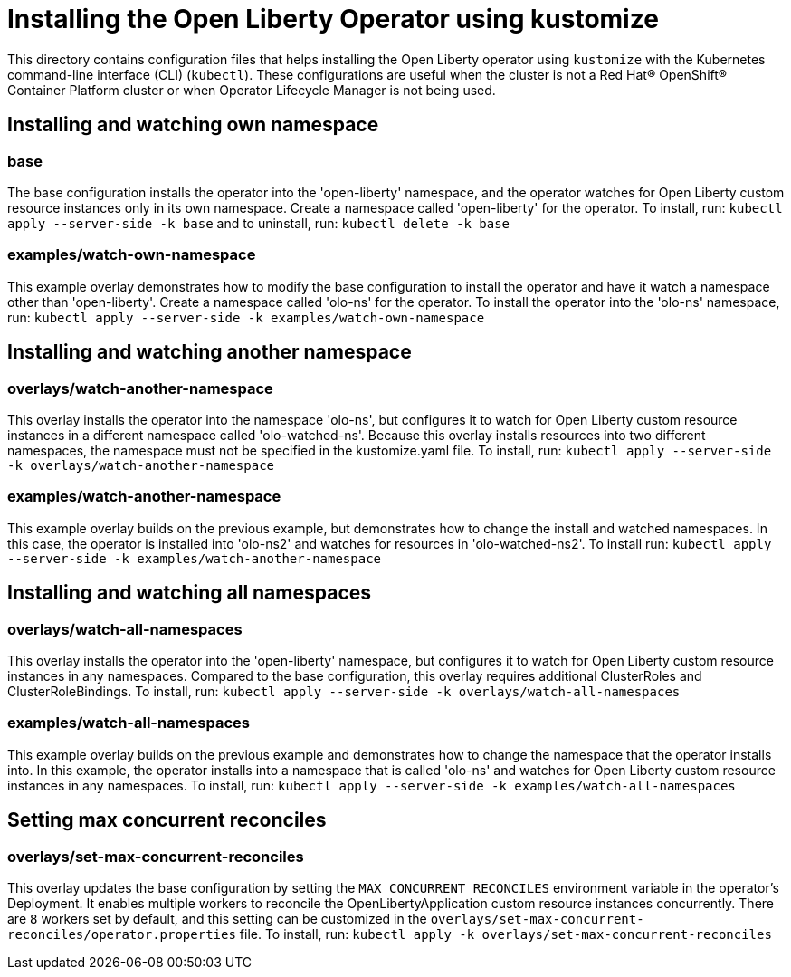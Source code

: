 = Installing the Open Liberty Operator using kustomize

This directory contains configuration files that helps installing the Open Liberty operator
using `kustomize` with the Kubernetes command-line interface (CLI) (`kubectl`). These configurations
are useful when the cluster is not a Red Hat® OpenShift® Container Platform cluster or when
Operator Lifecycle Manager is not being used.

== Installing and watching own namespace

=== base
The base configuration installs the operator into the 'open-liberty' namespace,
and the operator watches for Open Liberty custom resource instances only in its own namespace.
Create a namespace called 'open-liberty' for the operator.
To install, run: `kubectl apply --server-side -k base` and to uninstall, run: `kubectl delete -k base`

=== examples/watch-own-namespace
This example overlay demonstrates how to modify the base configuration to install the operator and have it
watch a namespace other than 'open-liberty'. Create a namespace called 'olo-ns' for the operator.
To install the operator into the 'olo-ns' namespace, run: `kubectl apply --server-side -k examples/watch-own-namespace`

== Installing and watching another namespace

=== overlays/watch-another-namespace
This overlay installs the operator into the namespace 'olo-ns', but configures it to
watch for Open Liberty custom resource instances in a different namespace called 'olo-watched-ns'.
Because this overlay installs resources into two different namespaces, the namespace must not be specified
in the kustomize.yaml file. To install, run:  `kubectl apply --server-side -k overlays/watch-another-namespace`

=== examples/watch-another-namespace
This example overlay builds on the previous example, but demonstrates how to change
the install and watched namespaces. In this case, the operator is installed into 'olo-ns2'
and watches for resources in 'olo-watched-ns2'. To install run: `kubectl apply --server-side -k
examples/watch-another-namespace`

== Installing and watching all namespaces

=== overlays/watch-all-namespaces
This overlay installs the operator into the 'open-liberty' namespace,
but configures it to watch for Open Liberty custom resource instances in any namespaces.
Compared to the base configuration, this overlay requires additional ClusterRoles and ClusterRoleBindings.
To install, run: `kubectl apply --server-side -k overlays/watch-all-namespaces`

=== examples/watch-all-namespaces
This example overlay builds on the previous example and demonstrates how to change
the namespace that the operator installs into. In this example, the operator installs
into a namespace that is called 'olo-ns' and watches for Open Liberty custom resource
instances in any namespaces. To install, run: `kubectl apply --server-side -k examples/watch-all-namespaces`

== Setting max concurrent reconciles

=== overlays/set-max-concurrent-reconciles
This overlay updates the base configuration by setting the `MAX_CONCURRENT_RECONCILES` environment variable in the operator's Deployment. It enables multiple workers to reconcile the OpenLibertyApplication custom resource instances concurrently. There are `8` workers set by default, and this setting can be customized in the `overlays/set-max-concurrent-reconciles/operator.properties` file. To install, run: `kubectl apply -k overlays/set-max-concurrent-reconciles`